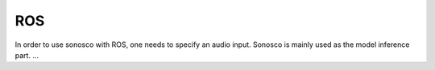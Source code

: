 .. _ros_desc:

ROS
====

.. image:: imgs/ros.png

In order to use sonosco with ROS, one needs to specify an audio input.
Sonosco is mainly used as the model inference part.
...